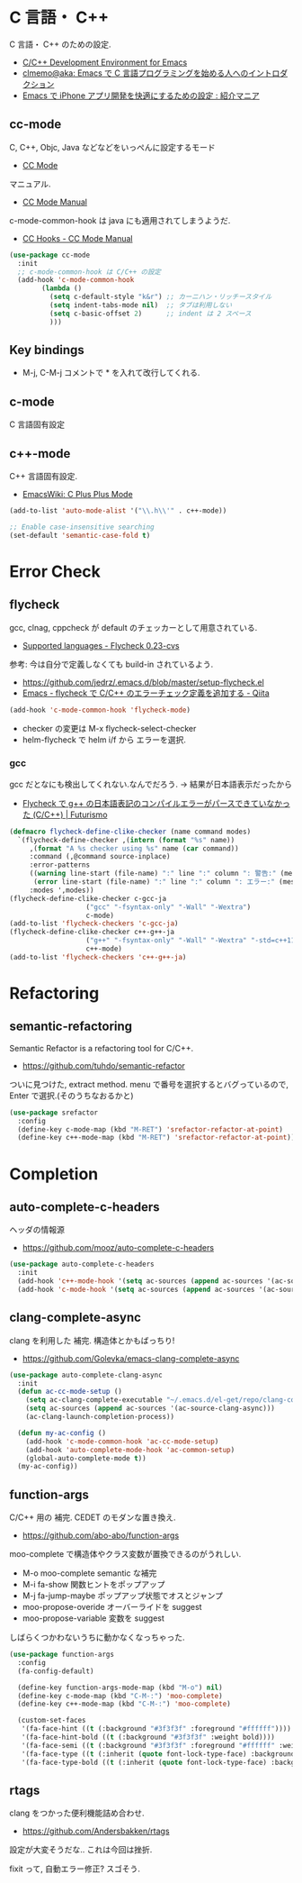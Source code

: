 * C 言語・ C++
  C 言語・ C++ のための設定.
  - [[http://tuhdo.github.io/c-ide.html#sec-2][C/C++ Development Environment for Emacs]]
  - [[http://at-aka.blogspot.jp/2006/12/emacs-c.html][clmemo@aka: Emacs で C 言語プログラミングを始める人へのイントロダクション]]
  - [[http://sakito.jp/emacs/emacsobjectivec.html][Emacs で iPhone アプリ開発を快適にするための設定 : 紹介マニア]]

** cc-mode
   C, C++, Objc, Java などなどをいっぺんに設定するモード
   - [[http://cc-mode.sourceforge.net/][CC Mode]]

   マニュアル.
   - [[http://cc-mode.sourceforge.net/html-manual/index.html][CC Mode Manual]]

   c-mode-common-hook は java にも適用されてしまうようだ.
   - [[http://www.gnu.org/software/emacs/manual/html_node/ccmode/CC-Hooks.html][CC Hooks - CC Mode Manual]]

#+begin_src emacs-lisp
(use-package cc-mode
  :init
  ;; c-mode-common-hook は C/C++ の設定
  (add-hook 'c-mode-common-hook
	    (lambda ()
	      (setq c-default-style "k&r") ;; カーニハン・リッチースタイル
	      (setq indent-tabs-mode nil)  ;; タブは利用しない
	      (setq c-basic-offset 2)      ;; indent は 2 スペース
	      )))
#+end_src

** Key bindings
   - M-j, C-M-j コメントで * を入れて改行してくれる.

** c-mode
   C 言語固有設定

** c++-mode
   C++ 言語固有設定.
   - [[http://www.emacswiki.org/emacs/CPlusPlusMode][EmacsWiki: C Plus Plus Mode]]

#+begin_src emacs-lisp
(add-to-list 'auto-mode-alist '("\\.h\\'" . c++-mode))

;; Enable case-insensitive searching
(set-default 'semantic-case-fold t)
#+end_src

* Error Check
** flycheck
   gcc, clnag, cppcheck が default のチェッカーとして用意されている.
   - [[https://flycheck.readthedocs.org/en/latest/guide/languages.html#c-c][Supported languages - Flycheck 0.23-cvs]]

   参考: 今は自分で定義しなくても build-in されているよう.
   - https://github.com/jedrz/.emacs.d/blob/master/setup-flycheck.el
   - [[http://qiita.com/akisute3@github/items/6fb94c30f92dae2a24ee][Emacs - flycheck で C/C++ のエラーチェック定義を追加する - Qiita]]

#+begin_src emacs-lisp
(add-hook 'c-mode-common-hook 'flycheck-mode)
#+end_src

   - checker の変更は M-x flycheck-select-checker
   - helm-flycheck で helm i/f から エラーを選択.

*** gcc
   gcc だとなにも検出してくれない.なんでだろう.
   -> 結果が日本語表示だったから

   - [[http://futurismo.biz/archives/2992][Flycheck で g++ の日本語表記のコンパイルエラーがパースできていなかった (C/C++) | Futurismo]]

#+begin_src emacs-lisp
(defmacro flycheck-define-clike-checker (name command modes)
  `(flycheck-define-checker ,(intern (format "%s" name))
     ,(format "A %s checker using %s" name (car command))
     :command (,@command source-inplace)
     :error-patterns
     ((warning line-start (file-name) ":" line ":" column ": 警告:" (message) line-end)
      (error line-start (file-name) ":" line ":" column ": エラー:" (message) line-end))
     :modes ',modes))
(flycheck-define-clike-checker c-gcc-ja
			       ("gcc" "-fsyntax-only" "-Wall" "-Wextra")
			       c-mode)
(add-to-list 'flycheck-checkers 'c-gcc-ja)
(flycheck-define-clike-checker c++-g++-ja
			       ("g++" "-fsyntax-only" "-Wall" "-Wextra" "-std=c++11")
			       c++-mode)
(add-to-list 'flycheck-checkers 'c++-g++-ja)
#+end_src

* Refactoring
** semantic-refactoring
   Semantic Refactor is a refactoring tool for C/C++.
   - https://github.com/tuhdo/semantic-refactor

   ついに見つけた, extract method.
   menu で番号を選択するとバグっているので, Enter で選択.(そのうちなおるかと)

#+begin_src emacs-lisp
(use-package srefactor
  :config
  (define-key c-mode-map (kbd "M-RET") 'srefactor-refactor-at-point)
  (define-key c++-mode-map (kbd "M-RET") 'srefactor-refactor-at-point))
#+end_src

* Completion 
** auto-complete-c-headers
   ヘッダの情報源
   - https://github.com/mooz/auto-complete-c-headers

#+begin_src emacs-lisp
(use-package auto-complete-c-headers 
  :init
  (add-hook 'c++-mode-hook '(setq ac-sources (append ac-sources '(ac-source-c-headers))))
  (add-hook 'c-mode-hook '(setq ac-sources (append ac-sources '(ac-source-c-headers)))))
#+end_src

** clang-complete-async
   clang を利用した 補完. 構造体とかもばっちり!
   - https://github.com/Golevka/emacs-clang-complete-async

#+begin_src emacs-lisp
(use-package auto-complete-clang-async
  :init
  (defun ac-cc-mode-setup ()
    (setq ac-clang-complete-executable "~/.emacs.d/el-get/repo/clang-complete-async/clang-complete")
    (setq ac-sources (append ac-sources '(ac-source-clang-async)))
    (ac-clang-launch-completion-process))

  (defun my-ac-config ()
    (add-hook 'c-mode-common-hook 'ac-cc-mode-setup)
    (add-hook 'auto-complete-mode-hook 'ac-common-setup)
    (global-auto-complete-mode t))
  (my-ac-config))
#+end_src

** function-args
   C/C++ 用の 補完.  CEDET のモダンな置き換え.
   - https://github.com/abo-abo/function-args

   moo-complete で構造体やクラス変数が置換できるのがうれしい.

   - M-o moo-complete semantic な補完
   - M-i  fa-show 関数ヒントをポップアップ
   - M-j  fa-jump-maybe ポップアップ状態でオスとジャンプ
   - moo-propose-overide オーバーライドを suggest
   - moo-propose-variable 変数を suggest

   しばらくつかわないうちに動かなくなっちゃった.

#+begin_src emacs-lisp
(use-package function-args
  :config
  (fa-config-default)

  (define-key function-args-mode-map (kbd "M-o") nil)
  (define-key c-mode-map (kbd "C-M-:") 'moo-complete)
  (define-key c++-mode-map (kbd "C-M-:") 'moo-complete)
  
  (custom-set-faces
   '(fa-face-hint ((t (:background "#3f3f3f" :foreground "#ffffff"))))
   '(fa-face-hint-bold ((t (:background "#3f3f3f" :weight bold))))
   '(fa-face-semi ((t (:background "#3f3f3f" :foreground "#ffffff" :weight bold))))
   '(fa-face-type ((t (:inherit (quote font-lock-type-face) :background "#3f3f3f"))))
   '(fa-face-type-bold ((t (:inherit (quote font-lock-type-face) :background "#999999" :bold t))))))
#+end_src

** rtags
   clang をつかった便利機能詰め合わせ.
   - https://github.com/Andersbakken/rtags

   設定が大変そうだな..  これは今回は挫折.

   fixit って, 自動エラー修正? スゴそう.

